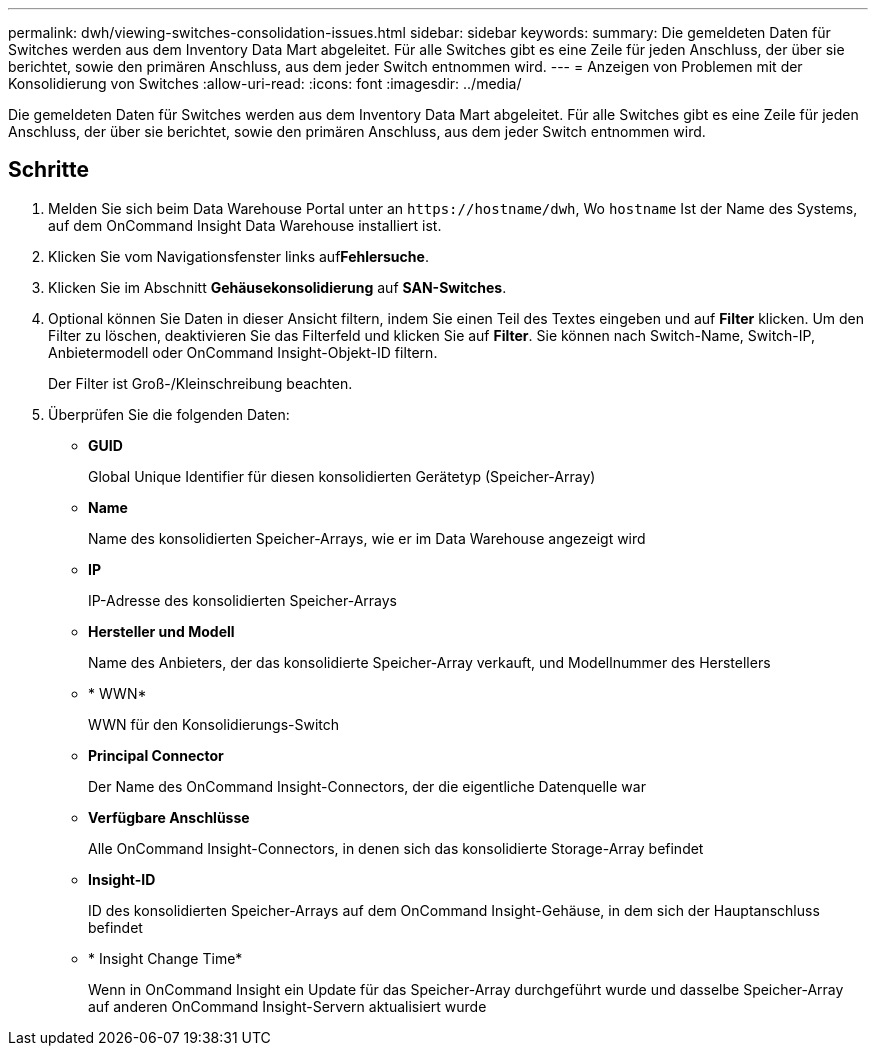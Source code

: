 ---
permalink: dwh/viewing-switches-consolidation-issues.html 
sidebar: sidebar 
keywords:  
summary: Die gemeldeten Daten für Switches werden aus dem Inventory Data Mart abgeleitet. Für alle Switches gibt es eine Zeile für jeden Anschluss, der über sie berichtet, sowie den primären Anschluss, aus dem jeder Switch entnommen wird. 
---
= Anzeigen von Problemen mit der Konsolidierung von Switches
:allow-uri-read: 
:icons: font
:imagesdir: ../media/


[role="lead"]
Die gemeldeten Daten für Switches werden aus dem Inventory Data Mart abgeleitet. Für alle Switches gibt es eine Zeile für jeden Anschluss, der über sie berichtet, sowie den primären Anschluss, aus dem jeder Switch entnommen wird.



== Schritte

. Melden Sie sich beim Data Warehouse Portal unter an `+https://hostname/dwh+`, Wo `hostname` Ist der Name des Systems, auf dem OnCommand Insight Data Warehouse installiert ist.
. Klicken Sie vom Navigationsfenster links auf**Fehlersuche**.
. Klicken Sie im Abschnitt *Gehäusekonsolidierung* auf *SAN-Switches*.
. Optional können Sie Daten in dieser Ansicht filtern, indem Sie einen Teil des Textes eingeben und auf *Filter* klicken. Um den Filter zu löschen, deaktivieren Sie das Filterfeld und klicken Sie auf *Filter*. Sie können nach Switch-Name, Switch-IP, Anbietermodell oder OnCommand Insight-Objekt-ID filtern.
+
Der Filter ist Groß-/Kleinschreibung beachten.

. Überprüfen Sie die folgenden Daten:
+
** *GUID*
+
Global Unique Identifier für diesen konsolidierten Gerätetyp (Speicher-Array)

** *Name*
+
Name des konsolidierten Speicher-Arrays, wie er im Data Warehouse angezeigt wird

** *IP*
+
IP-Adresse des konsolidierten Speicher-Arrays

** *Hersteller und Modell*
+
Name des Anbieters, der das konsolidierte Speicher-Array verkauft, und Modellnummer des Herstellers

** * WWN*
+
WWN für den Konsolidierungs-Switch

** *Principal Connector*
+
Der Name des OnCommand Insight-Connectors, der die eigentliche Datenquelle war

** *Verfügbare Anschlüsse*
+
Alle OnCommand Insight-Connectors, in denen sich das konsolidierte Storage-Array befindet

** *Insight-ID*
+
ID des konsolidierten Speicher-Arrays auf dem OnCommand Insight-Gehäuse, in dem sich der Hauptanschluss befindet

** * Insight Change Time*
+
Wenn in OnCommand Insight ein Update für das Speicher-Array durchgeführt wurde und dasselbe Speicher-Array auf anderen OnCommand Insight-Servern aktualisiert wurde




